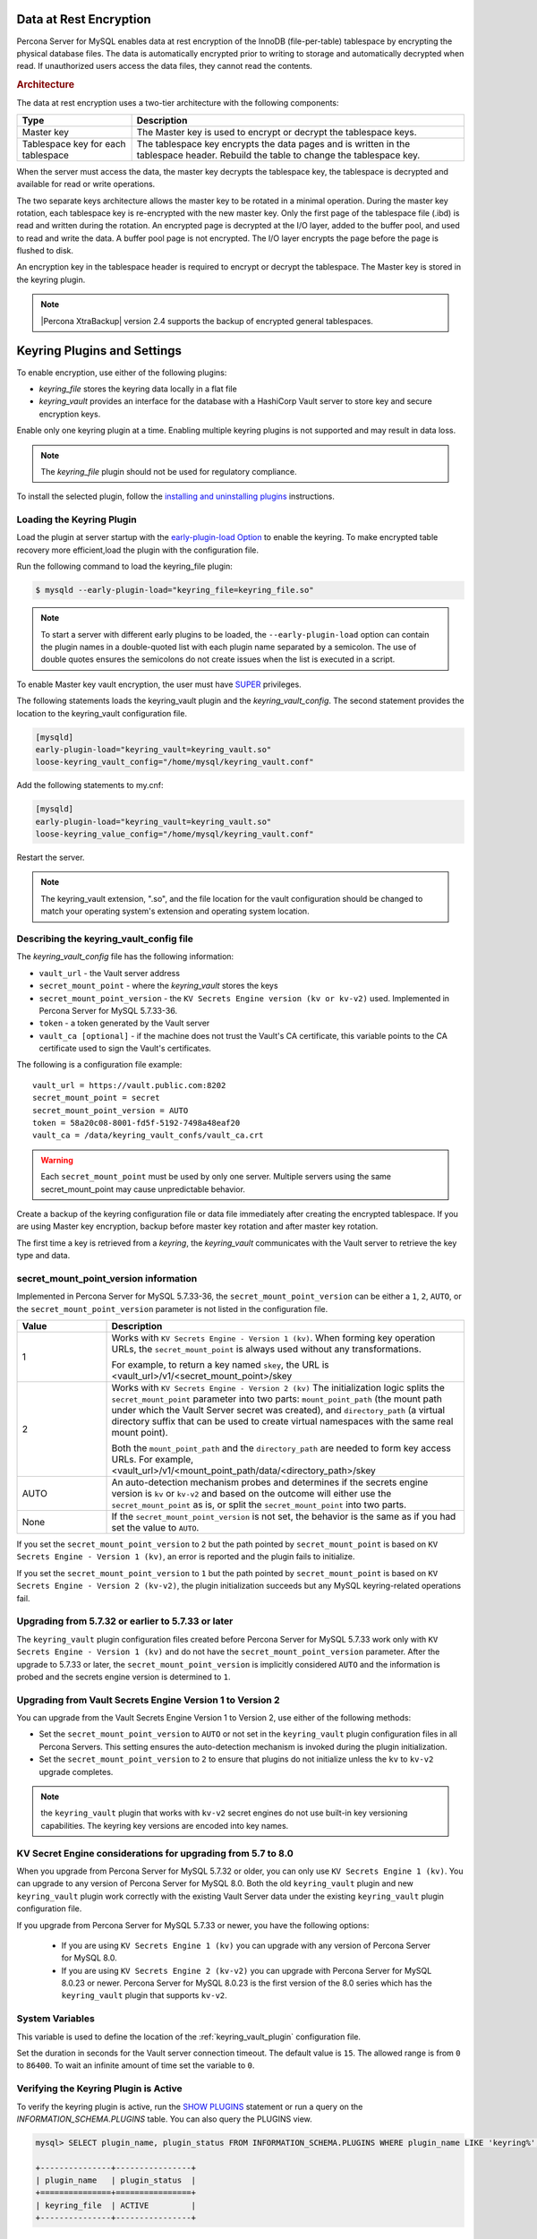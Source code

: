 .. _data_at_rest_encryption:

===============================================================================
Data at Rest Encryption
===============================================================================

.. contents::
   :local:

Percona Server for MySQL enables data at rest encryption of the InnoDB (file-per-table) tablespace by encrypting the physical database files. The data is automatically encrypted prior to writing to storage and automatically decrypted when read.
If unauthorized users access the data files, they cannot read the contents. 

.. rubric:: Architecture

The data at rest encryption uses a two-tier architecture with the following components:

.. tabularcolumns:: |p{5cm}|p{11cm}|

.. list-table::
   :header-rows: 1
  
   * - Type
     - Description
   * - Master key
     - The Master key is used to encrypt or decrypt the tablespace keys.
   * - Tablespace key for each tablespace
     - The tablespace key encrypts the data pages and is written in the tablespace header. Rebuild the table to change the tablespace key.

When the server must access the data, the master key decrypts the tablespace key, the tablespace is decrypted and available for read or write operations.

The two separate keys architecture allows the master key to be rotated in a
minimal operation. During the master key rotation, each tablespace key is
re-encrypted with the new master key. Only the first page of the tablespace file
(.ibd) is read and written during the rotation. An encrypted page is decrypted
at the I/O layer, added to the buffer pool, and used to read and write the data.
A buffer pool page is not encrypted. The I/O layer encrypts the page before the
page is flushed to disk.

An encryption key in the tablespace header is required to encrypt or decrypt the tablespace. The Master key is stored in the keyring plugin.

.. note::

   |Percona XtraBackup| version 2.4 supports the backup of encrypted general
   tablespaces.

.. _keyring_plugin:

=======================================================
Keyring Plugins and Settings
=======================================================

To enable encryption, use either of the following plugins:

*  `keyring_file` stores the keyring data locally in a flat file

* `keyring_vault` provides an interface for the database with a HashiCorp Vault
  server to store key and secure encryption keys.

Enable only one keyring plugin at a time. Enabling multiple keyring plugins is not supported and may result in data loss.

.. note::

    The `keyring_file` plugin should not be used for regulatory compliance.

To install the selected plugin, follow the `installing and uninstalling plugins
<https://dev.mysql.com/doc/refman/8.0/en/plugin-loading.html>`_ instructions.

.. seealso::

    HashiCorp Documentation:

    `Installing Vault <https://www.vaultproject.io/docs/install/index.html>`_

    `KV Secrets Engine - Version 1 <https://www.vaultproject.io/docs/secrets/kv/kv-v1>`_

    `KV Secrets Engine - Version 2 <https://www.vaultproject.io/docs/secrets/kv/kv-v2>`_

    `Production Hardening <https://learn.hashicorp.com/vault/operations/production-hardening>`_

.. _keyring_vault_plugin:

Loading the Keyring Plugin
------------------------------------------------------------------------------

Load the plugin at server startup with the `early-plugin-load Option
<https://dev.mysql.com/doc/refman/8.0/en/server-options.html#option_mysqld_early-plugin-load>`_
to enable the keyring. To make encrypted table recovery more efficient,load the plugin with the configuration file. 

Run the following command to load the keyring_file plugin:

.. code-block:: bash

   $ mysqld --early-plugin-load="keyring_file=keyring_file.so"

.. note::

     To start a server with different early plugins to be loaded, the
     ``--early-plugin-load`` option can contain the plugin names in a
     double-quoted list with each plugin name separated by a semicolon. The
     use of double quotes ensures the semicolons do not create issues when
     the list is executed in a script.

.. _enabling-vault:

To enable Master key vault encryption, the user must have
`SUPER
<https://dev.mysql.com/doc/refman/5.7/en/privileges-provided.html#priv_super>`_
privileges.

The following statements loads the keyring_vault plugin and the `keyring_vault_config`. The second statement provides the location to the keyring_vault configuration file.

.. code-block:: guess

    [mysqld]
    early-plugin-load="keyring_vault=keyring_vault.so"
    loose-keyring_vault_config="/home/mysql/keyring_vault.conf"

Add the following statements to my.cnf:

.. code-block:: MySQL

    [mysqld]
    early-plugin-load="keyring_vault=keyring_vault.so"
    loose-keyring_value_config="/home/mysql/keyring_vault.conf"

Restart the server.

.. note::

    The keyring_vault extension, ".so", and the file location for the vault
    configuration should be changed to match your operating system's extension
    and operating system location.

.. seealso::

    `MySQL Using the HashiCorp Vault Keyring Plugin <https://dev.mysql.com/doc/mysql-security-excerpt/8.0/en/keyring-hashicorp-plugin.html>`_

Describing the keyring_vault_config file
-----------------------------------------

The `keyring_vault_config` file has the following information:

* ``vault_url`` - the Vault server address

* ``secret_mount_point`` - where the `keyring_vault` stores the keys

* ``secret_mount_point_version`` - the ``KV Secrets Engine version (kv or kv-v2)`` used. Implemented in Percona Server for MySQL 5.7.33-36.

* ``token`` - a token generated by the Vault server

* ``vault_ca [optional]`` - if the machine does not trust the Vault's CA
  certificate, this variable points to the CA certificate used to sign the
  Vault's certificates.

The following is a configuration file example: ::

  vault_url = https://vault.public.com:8202
  secret_mount_point = secret
  secret_mount_point_version = AUTO
  token = 58a20c08-8001-fd5f-5192-7498a48eaf20
  vault_ca = /data/keyring_vault_confs/vault_ca.crt

.. warning::

    Each ``secret_mount_point`` must be used by only one server. Multiple
    servers using the same secret_mount_point may cause unpredictable behavior.

Create a backup of the keyring configuration file or data file immediately
after creating the encrypted tablespace. If you are using Master key encryption, backup before master key rotation and after master key rotation.

The first time a key is retrieved from a `keyring`, the `keyring_vault`
communicates with the Vault server to retrieve the key type and data.

secret_mount_point_version information
---------------------------------------

Implemented in Percona Server for MySQL 5.7.33-36, the ``secret_mount_point_version`` can be either a ``1``, ``2``, ``AUTO``, or the ``secret_mount_point_version`` parameter is not listed in the configuration file. 

.. list-table::
  :widths: 10 40
  :header-rows: 1

  * - Value
    - Description
  * - 1
    - Works with ``KV Secrets Engine - Version 1 (kv)``. When forming key operation URLs, the ``secret_mount_point`` is always used without any transformations.

      For example, to return a key named ``skey``, the URL is <vault_url>/v1/<secret_mount_point>/skey
  * - 2
    - Works with ``KV Secrets Engine - Version 2 (kv)`` The initialization logic splits the ``secret_mount_point`` parameter into two parts: ``mount_point_path`` (the mount path under which the Vault Server secret was created), and ``directory_path`` (a virtual directory suffix that can be used to create virtual namespaces with the same real mount point).

      Both the ``mount_point_path`` and the ``directory_path`` are needed to form key access URLs. For example, <vault_url>/v1/<mount_point_path/data/<directory_path>/skey
  * - AUTO
    - An auto-detection mechanism probes and determines if the secrets engine version is ``kv`` or ``kv-v2`` and based on the outcome will either use the ``secret_mount_point`` as is, or split the ``secret_mount_point`` into two parts.
  * - None 
    - If the ``secret_mount_point_version`` is not set, the behavior is the same as if you had set the value to ``AUTO``. 

If you set the ``secret_mount_point_version`` to ``2`` but the path pointed by ``secret_mount_point`` is based on ``KV Secrets Engine - Version 1 (kv)``, an error is reported and the plugin fails to initialize. 

If you set the ``secret_mount_point_version`` to ``1`` but the path pointed by ``secret_mount_point`` is based on ``KV Secrets Engine - Version 2 (kv-v2)``, the plugin initialization succeeds but any MySQL keyring-related operations fail.


Upgrading from 5.7.32 or earlier to 5.7.33 or later
-----------------------------------------------------

The ``keyring_vault`` plugin configuration files created before Percona Server for MySQL 5.7.33 work only with ``KV Secrets Engine - Version 1 (kv)`` and do not have the ``secret_mount_point_version`` parameter. After the upgrade to 5.7.33 or later, the ``secret_mount_point_version`` is implicitly considered ``AUTO`` and the information is probed and the secrets engine version is determined to ``1``.

Upgrading from Vault Secrets Engine Version 1 to Version 2 
-----------------------------------------------------------

You can upgrade from the Vault Secrets Engine Version 1 to Version 2, use either of the following methods:

* Set the ``secret_mount_point_version`` to ``AUTO`` or not set in the ``keyring_vault`` plugin configuration files in all Percona Servers. This setting ensures the auto-detection mechanism is invoked during the plugin initialization. 

* Set the ``secret_mount_point_version`` to ``2`` to ensure that plugins do not initialize unless the ``kv`` to ``kv-v2`` upgrade completes.

.. note:: the ``keyring_vault`` plugin that works with ``kv-v2`` secret engines do not use built-in key versioning capabilities. The keyring key versions are encoded into key names.

KV Secret Engine considerations for upgrading from 5.7 to 8.0 
---------------------------------------------------------------

When you upgrade from Percona Server for MySQL 5.7.32 or older, you can only use ``KV Secrets Engine 1 (kv)``. You can upgrade to any version of Percona Server for MySQL 8.0. Both the old ``keyring_vault`` plugin and new ``keyring_vault`` plugin work correctly with the existing Vault Server data under the existing ``keyring_vault`` plugin configuration file.

If you upgrade from Percona Server for MySQL 5.7.33 or newer, you have the following options:

  * If you are using ``KV Secrets Engine 1 (kv)`` you can upgrade with any version of Percona Server for MySQL 8.0.

  * If you are using ``KV Secrets Engine 2 (kv-v2)`` you can upgrade with Percona Server for MySQL 8.0.23 or newer. Percona Server for MySQL 8.0.23 is the first version of the 8.0 series which has the ``keyring_vault`` plugin that supports ``kv-v2``. 


System Variables
--------------------

.. variable:: keyring_vault_config

    :cli: ``--keyring-vault-config``
    :dyn: Yes
    :scope: Global
    :vartype: Text
    :default:

This variable is used to define the location of the :ref:`keyring_vault_plugin`
configuration file.

.. variable:: keyring_vault_timeout

  :cli: ``--keyring-vault-timeout``
  :dyn: Yes
  :scope: Global
  :vartype: Numeric
  :default: ``15``

Set the duration in seconds for the Vault server connection timeout. The
default value is ``15``. The allowed range is from ``0`` to ``86400``. To wait an infinite amount of time set the variable to ``0``.

Verifying the Keyring Plugin is Active
---------------------------------------

To verify the keyring plugin is active, run the `SHOW PLUGINS
<https://dev.mysql.com/doc/refman/8.0/en/show-plugins.html>`__ statement or
run a query on the `INFORMATION_SCHEMA.PLUGINS` table. You can also query the PLUGINS view.

.. code-block:: mysql

    mysql> SELECT plugin_name, plugin_status FROM INFORMATION_SCHEMA.PLUGINS WHERE plugin_name LIKE 'keyring%';

    +---------------+----------------+
    | plugin_name   | plugin_status  |
    +===============+================+
    | keyring_file  | ACTIVE         |
    +---------------+----------------+

Encrypting a File-Per-Table Tablespace
--------------------------------------

The `CREATE TABLESPACE <https://dev.mysql.com/doc/refman/5.7/en/create-tablespace.html>`_ statement is extended to allow the ``ENCRYPTION=['Y/N']`` option to encrypt a File-per-Table tablespace.

.. code-block:: mysql

    mysql> CREATE TABLE myexample (id INT mytext varchar(255)) ENCRYPTION='Y';

To enable encryption to an existing tablespace, add the ``ENCRYPTION`` option to the ``ALTER TABLE`` statement.

.. code-block:: mysql

    mysql> CREATE TABLE myexample ENCRYPTION='Y';

You must add the ``ENCRYPTION`` option to ``ALTER TABLE`` to change the table encryption state. Without the ``ENCRYPTION`` option, an encrypted table remains encrypted or an unencrypted table remains unencrypted.

Encrypting a General Tablespace
-------------------------------------------

As of :rn:`5.7.20-18`, Percona Server for MySQL supports general tablespace encryption. You cannot partially encrypt the tables in a general tablespace. All of the tables must be encrypted or none of the tables are encrypted.

.. rubric:: Automatically Encrypting Tablespaces

Add the ``innodb_encrypt_tables`` variable to my.cnf to automatically encrypt general tablespaces. The possible values for the variable are:

.. list-table::
    :widths: 25 50
    :header-rows: 1

    * - Value
      - Description
    * - OFF
      - The default value which disables automatic encryption of new tables
    * - ON
      - Enables automatic encryption for new tables
    * - FORCE
      - New tables are automatically created with encryption. 

        Adding ``ENCRYPTION=NO`` to either a ``CREATE TABLE`` or ``ALTER TABLE`` statement results in a warning.

The `CREATE TABLESPACE <https://dev.mysql.com/doc/refman/5.7/en/create-tablespace.html>`_ statement is extended to allow the ``ENCRYPTION=['
Y/N']`` option.

.. code-block:: guess

    mysql> CREATE TABLE t1 (id INT) ENCRYPTION='Y';

To encrypt an existing table, add the `ENCRYPTION` option in the ``ALTER TABLE`` statement. 

.. code-block:: MySQL

    mysql> ALTER TABLE t1 ENCRYPTION='Y';

You can also disable encryption for a table, set the
encryption to `N`.

.. code-block:: MySQL

    mysql> ALTER TABLE t1 ENCRYPTION='N';

.. note::

    The ``ALTER TABLE`` statment modifies the current encryption mode only if
    the ``ENCRYPTION`` clause is explictily added.
    
.. rubric:: System Variables

.. variable:: innodb_encrypt_tables

   :version 5.7.21-21: Implemented
   :cli: ``--innodb-encrypt-tables``
   :dyn: Yes
   :scope: Global
   :vartype: Text
   :default: ``OFF``

:Availability: This variable is **Experimental** quality.

Encrypting Binary Logs
-----------------------

To start binlog encryption, start the server with ``-encrypt-binlog=1``. This state requires ``-master_verify_checksum`` and ``-binlog_checksum`` to be ``ON`` and one of the keyring plugins loaded.

.. note::

    These actions do not encrypt all binlogs in a replication schema. You must enable ``encrypt-binlog`` on each of the replica servers, even if they do not produce binlog files. Enabling encryption on replica servers enable relay log encryption.
    
You can rotate the encryption key used by Percona Server for MySQL by running the
following statement:

.. code-block:: MySQL

    mysql> SELECT rotate_system_key("percona_binlog");

:Availability: The ``rotate_system_key("percona_binlog")`` command is **Experimental** quality.

This command creates a new binlog encryption key in the keyring. The new key
encrypts the next binlog file.

Temporary file encryption
-------------------------

Percona Server for MySQL supports the encryption of temporary file storage. Users enable the encryption with ``encrypt-tmp_files``.  

The variable to enable this operation is the following:

..  code-block:: guess

    [mysqld]
    encrypt-tmp-files=ON

.. _verifying-encryption:

Verifying the Encryption Setting
----------------------------------

For single tablespaces, verify the ENCRYPTION option using
`INFORMATION_SCHEMA.TABLES` and the `CREATE OPTIONS` settings.

.. code-block:: MySQL

    mysql> SELECT TABLE_SCHEMA, TABLE_NAME, CREATE_OPTIONS FROM
           INFORMATION_SCHEMA.TABLES WHERE CREATE_OPTIONS LIKE '%ENCRYPTION%';

    +----------------------+-------------------+------------------------------+
    | TABLE_SCHEMA         | TABLE_NAME        | CREATE_OPTIONS               |
    +----------------------+-------------------+------------------------------+
    |sample                | t1                | ENCRYPTION="Y"               |
    +----------------------+-------------------+------------------------------+

A ``flag`` field in the ``INFORMATION_SCHEMA.INNODB_TABLESPACES`` has the bit
number 13 set if the tablespace is encrypted. This bit can be checked with the
``flag & 8192`` expression with the following method:

.. code-block:: mysql

    SELECT space, name, flag, (flag & 8192) != 0 AS encrypted FROM
    INFORMATION_SCHEMA.INNODB_TABLESPACES WHERE name in ('foo', 'test/t2', 'bar',
    'noencrypt');

      +-------+-----------+-------+-----------+
      | space | name      | flag  | encrypted |
      +-------+-----------+-------+-----------+
      |    29 | foo       | 10240 |      8192 |
      |    30 | test/t2   |  8225 |      8192 |
      |    31 | bar       | 10240 |      8192 |
      |    32 | noencrypt |  2048 |         0 |
      +-------+-----------+-------+-----------+
      4 rows in set (0.01 sec)

To allow for master Key rotation, you can encrypt an already encrypted InnoDB
system tablespace with a new master key by running the following ``ALTER
INSTANCE`` statement:

.. code-block:: guess

   mysql> ALTER INSTANCE ROTATE INNODB MASTER KEY;

.. seealso::

    `ALTER INSTANCE <https://dev.mysql.com/doc/refman/5.7/en/alter-instance.html>`_


Rotating the Master Key
-----------------------

For security, you should rotate the Master key in a timely manner. Use the ``ALTER INSTANCE`` statement. To rotate the key, you must have ``SUPER`` privilege. 

.. code-block:: mysql

    mysql> ALTER INSTANCE ROTATE INNODB MASTER KEY;

The statement cannot be run at the same time you run ``CREATE TABLE ... ENCRYPTION`` or ``ALTER TABLE ENCRYPTION`` statements. The ``ALTER INSTANCE`` statement uses locks to prevent conflicts. If a DML statement is running, that statement must complete before the ``ALTER INSTANCE`` statement begins.

When the Master key is rotated, the tablespace keys in that instance are re-encrypted. The operation does not re-encrypt the tablespace data. 

The re-encryption for the tablespace keys must succeed for the key rotation to be successful. If the rotation is interrupted, for example, if there is a server failure, the operation rolls forward when the server restarts. 


